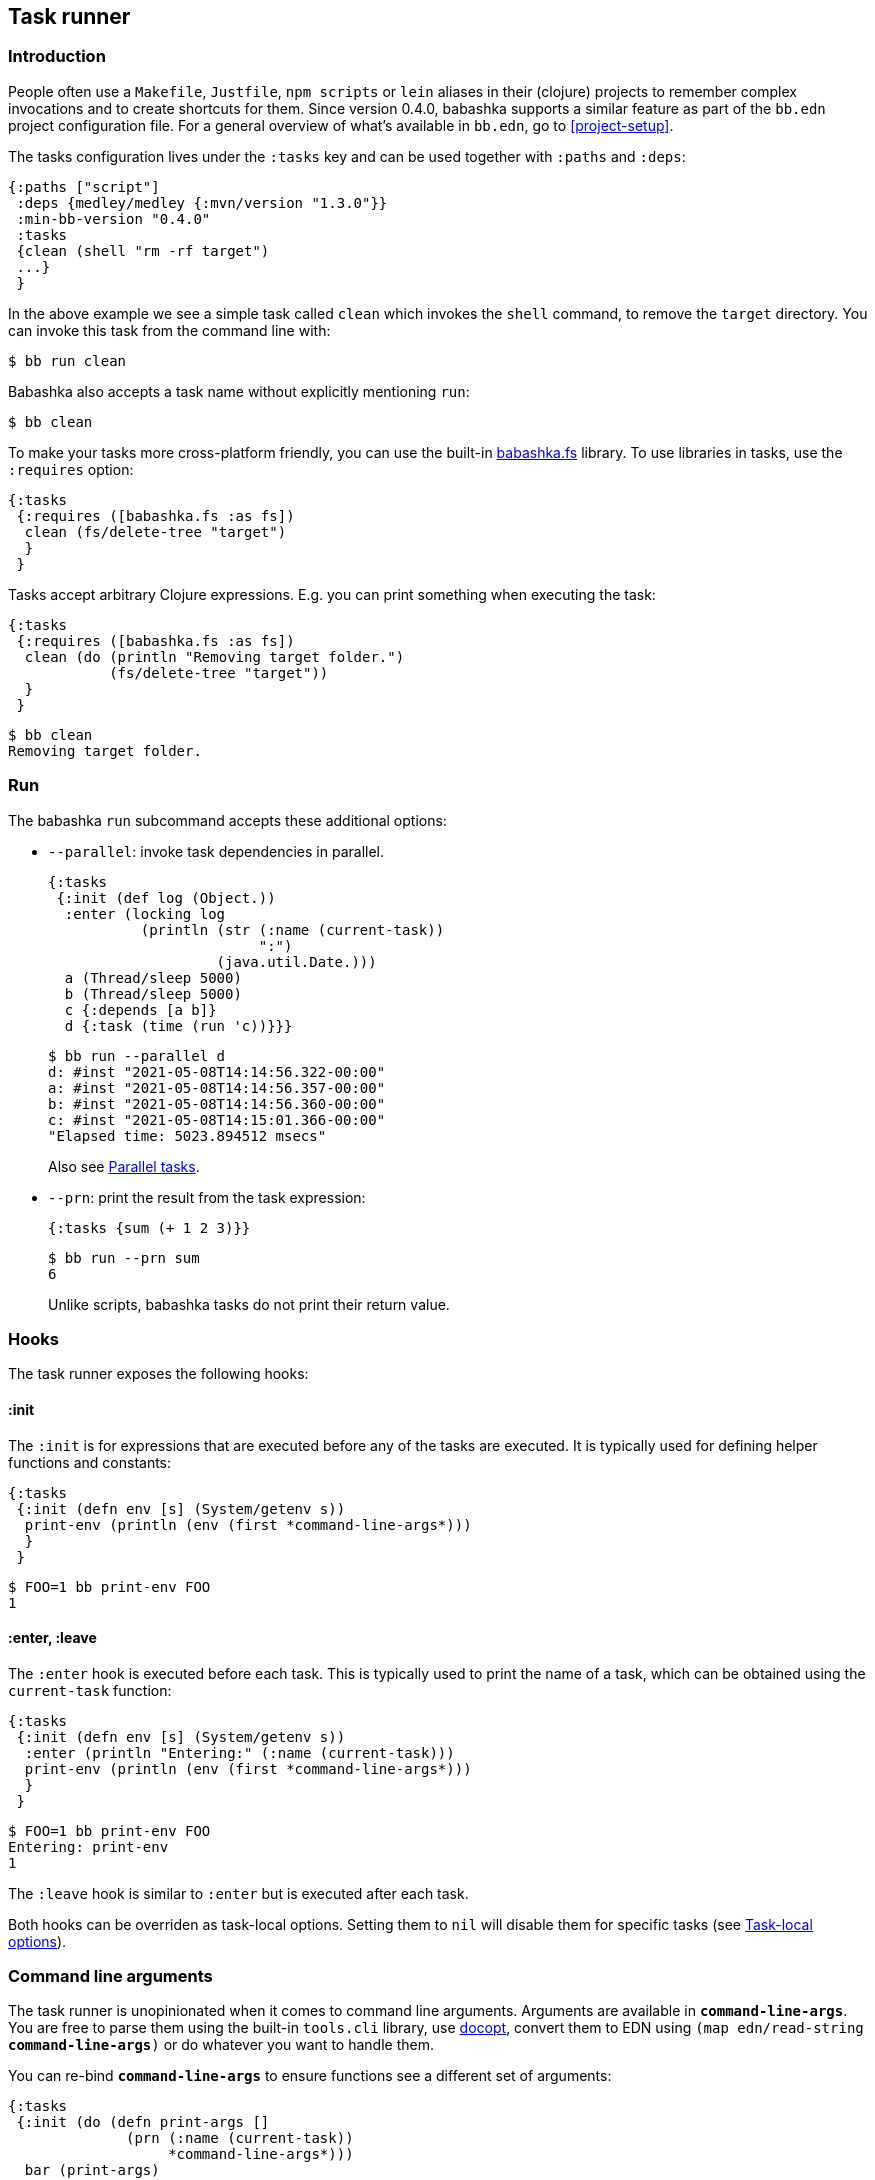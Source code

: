 [[tasks]]
== Task runner

=== Introduction

People often use a `Makefile`, `Justfile`, `npm scripts` or `lein` aliases in
their (clojure) projects to remember complex invocations and to create shortcuts
for them. Since version 0.4.0, babashka supports a similar feature as part of
the `bb.edn` project configuration file. For a general overview of what's
available in `bb.edn`, go to <<project-setup>>.

The tasks configuration lives under the `:tasks` key and can be used together
with `:paths` and `:deps`:

[source,clojure]
----
{:paths ["script"]
 :deps {medley/medley {:mvn/version "1.3.0"}}
 :min-bb-version "0.4.0"
 :tasks
 {clean (shell "rm -rf target")
 ...}
 }
----

In the above example we see a simple task called `clean` which invokes the
`shell` command, to remove the `target` directory. You can invoke this task from
the command line with:

[source,bash]
----
$ bb run clean
----

Babashka also accepts a task name without explicitly mentioning `run`:

[source,bash]
----
$ bb clean
----

To make your tasks more cross-platform friendly, you can use the built-in
https://github.com/babashka/fs[babashka.fs] library. To use libraries in tasks,
use the `:requires` option:

[source,clojure]
----
{:tasks
 {:requires ([babashka.fs :as fs])
  clean (fs/delete-tree "target")
  }
 }
----

Tasks accept arbitrary Clojure expressions. E.g. you can print something when executing the task:

[source,clojure]
----
{:tasks
 {:requires ([babashka.fs :as fs])
  clean (do (println "Removing target folder.")
            (fs/delete-tree "target"))
  }
 }
----

[source,bash]
----
$ bb clean
Removing target folder.
----

=== Run

The babashka `run` subcommand accepts these additional options:

- `--parallel`: invoke task dependencies in parallel.
+
[source,clojure]
----
{:tasks
 {:init (def log (Object.))
  :enter (locking log
           (println (str (:name (current-task))
                         ":")
                    (java.util.Date.)))
  a (Thread/sleep 5000)
  b (Thread/sleep 5000)
  c {:depends [a b]}
  d {:task (time (run 'c))}}}
----
+
[source,bash]
----
$ bb run --parallel d
d: #inst "2021-05-08T14:14:56.322-00:00"
a: #inst "2021-05-08T14:14:56.357-00:00"
b: #inst "2021-05-08T14:14:56.360-00:00"
c: #inst "2021-05-08T14:15:01.366-00:00"
"Elapsed time: 5023.894512 msecs"
----
+
Also see <<parallel>>.
- `--prn`: print the result from the task expression:
+
[source,clojure]
----
{:tasks {sum (+ 1 2 3)}}
----
+
[source,bash]
----
$ bb run --prn sum
6
----
+
Unlike scripts, babashka tasks do not print their return value.

=== Hooks

The task runner exposes the following hooks:

==== :init

The `:init` is for expressions that are executed before any of the tasks are
executed. It is typically used for defining helper functions and constants:

[source,clojure]
----
{:tasks
 {:init (defn env [s] (System/getenv s))
  print-env (println (env (first *command-line-args*)))
  }
 }
----

[source,bash]
----
$ FOO=1 bb print-env FOO
1
----

==== :enter, :leave

The `:enter` hook is executed before each task. This is typically used to print
the name of a task, which can be obtained using the `current-task` function:

[source,clojure]
----
{:tasks
 {:init (defn env [s] (System/getenv s))
  :enter (println "Entering:" (:name (current-task)))
  print-env (println (env (first *command-line-args*)))
  }
 }
----

[source,bash]
----
$ FOO=1 bb print-env FOO
Entering: print-env
1
----

The `:leave` hook is similar to `:enter` but is executed after each task.

Both hooks can be overriden as task-local options. Setting them to `nil` will
disable them for specific tasks (see <<_task_local_options>>).

=== Command line arguments

The task runner is unopinionated when it comes to command line arguments.
Arguments are available in `*command-line-args*`. You are free
to parse them using the built-in `tools.cli` library, use
https://github.com/nubank/docopt.clj[docopt], convert them to EDN using `(map
edn/read-string *command-line-args*)` or do whatever you want to handle them.

You can re-bind `*command-line-args*` to ensure functions see a different set of
arguments:

[source,clojure]
----
{:tasks
 {:init (do (defn print-args []
              (prn (:name (current-task))
                   *command-line-args*)))
  bar (print-args)
  foo (do (print-args)
          (binding [*command-line-args* (next *command-line-args*)]
            (run 'bar)))}}
----

[source,bash]
----
$ bb foo 1 2 3
foo ("1" "2" "3")
bar ("2" "3")
----

=== Task-local options

Instead of naked expressions, tasks can be defined as maps with options. The
task expression should then be moved to the `:task` key:

[source,clojure]
----
{:tasks
 {
  clean {:doc "Removes target folder"
         :requires ([babashka.fs :as fs])
         :task (fs/delete-tree "target")}
  }
 }
----

Tasks support the `:doc` option which gives it a docstring which is printed
when invoking `bb tasks` on the command line. Other options include:

- `:requires`: task-specific namespace requires.
- `:extra-paths`: add paths to the classpath.
- `:extra-deps`: add extra dependencies to the classpath.
- `:enter`, `:leave`: override the global `:enter`/`:leave` hook.

=== Discoverability

When invoking `bb tasks`, babashka prints a list of all tasks found in `bb.edn` in the order of appearance. E.g. in the https://github.com/clj-kondo/clj-kondo.lsp[clj-kondo.lsp] project it prints:

[source,bash]
----
$ bb tasks
The following tasks are available:

recent-clj-kondo   Detects most recent clj-kondo version from clojars
update-project-clj Updates project.clj with most recent clj-kondo version
java1.8            Asserts that we are using java 1.8
build-server       Produces lsp server standalone jar
lsp-jar            Copies renamed jar for upload to clj-kondo repo
upload-jar         Uploads standalone lsp server jar to clj-kondo repo
vscode-server      Copied lsp server jar to vscode extension
vscode-version     Prepares package.json with up to date clj-kondo version
vscode-publish     Publishes vscode extension to marketplace
ovsx-publish       Publishes vscode extension to ovsx thing
publish            The mother of all tasks: publishes everything needed for new release
----

==== Terminal tab-completion

===== zsh

Add this to your `.zshrc` to get tab-complete feature on ZSH.

[source,bash]
----
_bb_tasks() {
    local matches=(`bb tasks |tail -n +3 |cut -f1 -d ' '`)
    compadd -a matches
    _files # autocomplete filenames as well
}
compdef _bb_tasks bb
----

===== bash

Add this to your `.bashrc` to get tab-complete feature on bash.

[source,bash]
----
_bb_tasks() {
    COMPREPLY=( $(compgen -W "$(bb tasks |tail -n +3 |cut -f1 -d ' ')" -- ${COMP_WORDS[COMP_CWORD]}) );
}
# autocomplete filenames as well
complete -f -F _bb_tasks bb
----

===== fish

Add this to your `.config/fish/completions/bb.fish` to get tab-complete feature on Fish shell.

[source,bash]
----
function __bb_complete_tasks
  if not test "$__bb_tasks"
    set -g __bb_tasks (bb tasks |tail -n +3 |cut -f1 -d ' ')
  end

  printf "%s\n" $__bb_tasks
end

complete -c bb -a "(__bb_complete_tasks)" -d 'tasks'
----

=== Tasks API

The `babashka.tasks` namespace exposes the following functions: `run`, `shell`,
`clojure` and `current-task`. They are implicitly imported, thus available
without a namespace prefix.

==== run

Tasks provide the `run` function to explicitly invoke another task:

[source,clojure]
----
{:tasks
 {:requires ([babashka.fs :as fs])

  clean (do
          (println "Removing target folder.")
          (fs/delete-tree "target"))
  uberjar (do
            (println "Making uberjar")
            (clojure "-X:uberjar"))
  uberjar:clean (do (run 'clean)
                    (run 'uberjar))}
 }
----

When running `bb uberjar:clean`, first the `clean` task is executed and the `uberjar`:

[source,bash]
----
$ bb uberjar:clean
Removing target folder.
Making uberjar
----

The `clojure` function in the above example executes a clojure process using https://github.com/borkdude/deps.clj[deps.clj]. See <<tasks:clojure>> for more info

The `run` function accepts an additional map with options:

===== :parallel

The `:parallel` option executes dependencies of the invoked task in parallel
(when possible). See <<parallel>>.

==== shell

Both `shell` and `clojure` return a
https://github.com/babashka/babashka.process[process] object which returns the
`:exit` code among other info. By default these functions will throw an
exception when a non-zero exit code was returned and they will inherit the
stdin/stdout/stderr from the babashka process.

[source,clojure]
----
{:tasks
 {
  ls (shell "ls foo")
 }
}
----

[source,bash]
----
$ bb ls
ls: foo: No such file or directory
Error while executing task: ls
$ echo $?
1
----

You can opt out of this behavior by using the `:continue` option:

[source,clojure]
----
{:tasks
 {
  ls (shell {:continue true} "ls foo")
 }
}
----

[source,bash]
----
$ bb ls
ls: foo: No such file or directory
$ echo $?
0
----

When you want to redirect output to a file instead, you can provide the `:out` option.

[source,clojure]
----
(shell {:out "file.txt"} "echo hello")
----

To run a program in another directory, you can use the `:dir` option:

[source,clojure]
----
(shell {:dir "subproject"} "ls")
----

To set environment variables with `shell` or `clojure`:

[source,clojure]
----
(shell {:extra-env {"FOO" "BAR"}} "printenv FOO")
----

Other supported options are similar to those of
https://github.com/babashka/babashka.process[`babashka.process/process`].

The process is executed synchronously: i.e. babashka will wait for the process
to finish before executing the next expression. If this doesn't fit your use
case, you can use
https://github.com/babashka/babashka.process[`babashka.process/process`]
directly instead. These two invocations are roughly equivalent:

[source,clojure]
----
(require '[babashka.process :as p :refer [process]]
         '[babashka.tasks :as tasks])

(tasks/shell {:dir "subproject"} "npm install")

(-> (process "npm install" {:dir "subproject" :inherit true})
    (p/check))
----

Note that the first string argument to `shell` it tokenized (broken into multiple parts) and the trailing arguments are not:

Correct:

[source,clojure]
----
(shell "npm install" "-g" "nbb")
----

Not correct (`-g nbb` within the same string):
[source,clojure]
----
(shell "npm install" "-g nbb"")
----

Also see the docstring of `shell`
https://github.com/babashka/process/blob/master/API.md#shell[here].

[[tasks:clojure]]
==== clojure

The `clojure` function starts a Clojure process using
https://github.com/borkdude/deps.clj[deps.clj]. The interface is exactly the
same as the clojure CLI. E.g. to evaluate an expression:

[source,clojure]
----
{:tasks {eval (clojure "-M -e '(+ 1 2 3)'")}}
----

or to invoke clj-kondo as a library:

[source,clojure]
----
{:tasks {eval (clojure {:dir "subproject"} "-M:clj-kondo")}}
----

The `clojure` task function behaves similar to `shell` with respect to the exit
code, return value and supported options, except when it comes to features that
do not start a process, but only do some printing. E.g. you can capture the
classpath using:

```clojure
(with-out-str (clojure "-Spath"))
```

because this operation doesn't start a process but prints to `*out*`.

To run a `clojure` task in another directory:

[source,clojure]
----
{:tasks {eval (clojure {:dir "subproject"} "-M:clj-kondo")}}
----

[[current-task]]
==== current-task

The `current-task` function returns a map representing the currently running task. This function is typically used in the `:enter` and `:leave` hooks.

=== Dependencies between tasks

Dependencies between tasks can be declared using `:depends`:

[source,clojure]
----
{:tasks {:requires ([babashka.fs :as fs])
         -target-dir "target"
         -target {:depends [-target-dir]
                  :task (fs/create-dirs -target-dir)}
         -jar-file {:depends [-target]
                    :task "target/foo.jar"}

         jar {:depends [-target -jar-file]
              :task (when (seq (fs/modified-since -jar-file
                                             (fs/glob "src" "**.clj")))
                      (spit -jar-file "test")
                      (println "made jar!"))}
         uberjar {:depends [jar]
                  :task (println "creating uberjar!")}}}
----

The `fs/modified-since` function returns a seq of all newer files compared to a
target, which can be used to prevent rebuilding artifacts when not necessary.

Alternatively you can use the `:init` hook to define vars, require namespaces,
etc.:

[source,clojure]
----
{:tasks {:requires ([babashka.fs :as fs])
         :init (do (def target-dir  "target")
                   (def jar-file "target/foo.jar"))
         -target {:task (fs/create-dirs target-dir)}
         jar {:depends [-target]
              :task (when (seq (fs/modified-since jar-file
                                             (fs/glob "src" "**.clj")))
                      (spit jar-file "test")
                      (println "made jar!"))}
         uberjar {:depends [jar]
                  :task (println "creating uberjar!")}}}
----

It is common to define tasks that only serve as a helper to other tasks. To not
expose these tasks in the output of `bb tasks`, you can start their name with a
hyphen.

[[parallel]]
=== Parallel tasks

The `:parallel` option executes dependencies of the invoked task in parallel
(when possible). This can be used to speed up execution, but also to have
multiple tasks running in parallel for development:

[source,clojure]
----
dev         {:doc  "Runs app in dev mode. Compiles cljs, less and runs JVM app in parallel."
             :task (run '-dev {:parallel true})}       ;; <1>
-dev        {:depends [dev:cljs dev:less dev:backend]} ;; <2>
dev:cljs    {:doc  "Runs front-end compilation"
             :task (clojure "-M:frontend:cljs/dev")}
dev:less    {:doc  "Compiles less"
             :task (clojure "-M:frontend:less/dev")}
dev:backend {:doc  "Runs backend in dev mode"
             :task (clojure (str "-A:backend:backend/dev:" platform-alias)
                            "-X" "dre.standalone/start")}
----

<1> The `dev` task invokes the (private) `-dev` task in parallel
<2> The `-dev` task depends on three other tasks which are executed simultaneously.


=== Invoking a main function

Invoking a main function can be done by providing a fully qualified
symbol:

[source,clojure]
----
{:tasks
  {foo-bar foo.bar}}
----

or using a fully qualified symbol `foo.bar/baz` so you can accommodate
multiple main functions in one namespace.

The namespace `foo.bar` will be automatically required and the function
will be invoked with `*command-line-args*`:

[source,clojure]
----
$ bb foo-bar 1 2 3
----

=== REPL

To get a REPL within a task, you can use `clojure.main/repl`:

[source,clojure]
----
{:tasks {repl (clojure.main/repl)}}
----

Alternatively, you can use `babashka.tasks/run` to invoke a task from a REPL.

=== Real world examples

* https://github.com/borkdude/antq/blob/bb-run/bb.edn[antq]
* https://github.com/borkdude/mach/blob/bb-run/examples/app/bb.edn[mach]
* https://gist.github.com/borkdude/35bc0a20bd4c112dec2c5645f67250e3[bb.edn
at Doctor Evidence]
* https://github.com/clj-kondo/clj-kondo.lsp/blob/master/bb.edn[clj-kondo.lsp]
* https://github.com/wilkerlucio/pathom-viz/blob/master/bb.edn[pathom]
* https://github.com/redstarssystems/rssyslib/blob/develop/bb.edn[rssyslib]
* https://github.com/clj-commons/rewrite-clj/blob/main/bb.edn[rewrite-clj]
* https://gist.github.com/delyada/9f50fa7466358e55f27e4e6b4314242f
* https://github.com/rwstauner/jirazzz/blob/main/bb.edn[jirazzz]

=== Naming

==== Valid names

When running a task, babashka assembles a small program which defines vars
bound to the return values of tasks. This brings the limitation that you can
only choose names for your tasks that are valid as var names. You can't name
your task `foo/bar` for this reason. If you want to use delimiters to indicate
some sort of grouping, you can do it like `foo-bar`, `foo:bar` or `foo_bar`.

Names starting with a `-` are considered "private" and not listed in the
`bb tasks` output.

==== Conflicting file / task / subcommand names

`bb <option>` is resolved in the order of file > task > subcommand.

Escape hatches in case of conflicts:

- execute relative file as `bb ./foo`
- execute task as `bb run foo`
- execute subcommand as `bb --foo`

==== Conflicting task and clojure.core var names

You can name a task similar to a core var, let's say: `format`. If you want to
refer to the core var, it is recommended to use the fully qualified
`clojure.core/format` in that case, to avoid conflicts in `:enter` and `:leave`
expressions and when using the `format` task as a dependency.

=== Syntax

Because `bb.edn` is an EDN file, you cannot use all of Clojure's syntax in
expressions. Most notably:

- You cannot use `#(foo %)`, but you can use `(fn [x] (foo x))`
- You cannot use `@(foo)` but you can use `(deref foo)`
- You cannot use `#"re"` but you can use `(re-pattern "re")`
- Single quotes are accidentally supported in some places, but are better
  avoided: `{:task '(foo)}` does not work, but `{:task (quote (foo))` does
  work. When requiring namespaces, use the `:requires` feature in favor of doing
  it manually using `(require '[foo])`.
